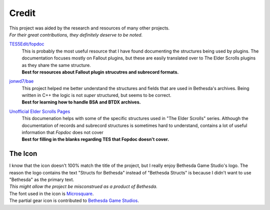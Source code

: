 .. _credit:

======
Credit
======

| This project was aided by the research and resources of many other projects.
| *For their great contributions, they definitely deserve to be noted.*

.. raw:: html

   <div align="center" style="padding-bottom: 15px;"><img src="https://forthebadge.com/images/badges/check-it-out.svg" alt="Check it out"></div>


`TES5Edit/fopdoc <https://github.com/TES5Edit/fopdoc>`_
   | This is probably the most useful resource that I have found documenting the structures being used by plugins.
      The documentation focuses mostly on Fallout plugins, but these are easily translated over to The Elder Scrolls plugins as they share the same structure.
   | **Best for resources about Fallout plugin strucutres and subrecord formats.**

`jonwd7/bae <https://github.com/jonwd7/bae>`_
   | This project helped me better understand the structures and fields that are used in Bethesda's archives.
      Being written in C++ the logic is not *super* structured, but seems to be correct.
   | **Best for learning how to handle BSA and BTDX archives.**

`Unofficial Elder Scrolls Pages <http://en.uesp.net/wiki/Tes5Mod:Mod_File_Format>`_
   | This documenation helps with some of the specific structures used in "The Elder Scrolls" series.
      Although the documentation of records and subrecord structures is sometimes hard to understand, contains a lot of useful information that *Fopdoc* does not cover
   | **Best for filling in the blanks regarding TES that Fopdoc doesn't cover.**


The Icon
========

| I know that the icon doesn't 100% match the title of the project, but I really enjoy Bethesda Game Studio's logo.
   The reason the logo contains the text "Structs for Bethesda" instead of "Bethesda Structs" is because I didn't want to use "Bethesda" as the primary text.
| *This might allow the project be misconstrued as a product of Bethesda.*

| The font used in the icon is `Microsquare <https://www.fontspring.com/fonts/fontsite/microsquare>`_.
| The partial gear icon is contributed to `Bethesda Game Studios <https://bethesdagamestudios.com/>`_.
